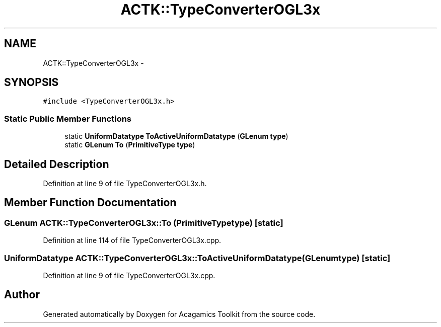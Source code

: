 .TH "ACTK::TypeConverterOGL3x" 3 "Thu Apr 3 2014" "Acagamics Toolkit" \" -*- nroff -*-
.ad l
.nh
.SH NAME
ACTK::TypeConverterOGL3x \- 
.SH SYNOPSIS
.br
.PP
.PP
\fC#include <TypeConverterOGL3x\&.h>\fP
.SS "Static Public Member Functions"

.in +1c
.ti -1c
.RI "static \fBUniformDatatype\fP \fBToActiveUniformDatatype\fP (\fBGLenum\fP \fBtype\fP)"
.br
.ti -1c
.RI "static \fBGLenum\fP \fBTo\fP (\fBPrimitiveType\fP \fBtype\fP)"
.br
.in -1c
.SH "Detailed Description"
.PP 
Definition at line 9 of file TypeConverterOGL3x\&.h\&.
.SH "Member Function Documentation"
.PP 
.SS "\fBGLenum\fP ACTK::TypeConverterOGL3x::To (\fBPrimitiveType\fPtype)\fC [static]\fP"

.PP
Definition at line 114 of file TypeConverterOGL3x\&.cpp\&.
.SS "\fBUniformDatatype\fP ACTK::TypeConverterOGL3x::ToActiveUniformDatatype (\fBGLenum\fPtype)\fC [static]\fP"

.PP
Definition at line 9 of file TypeConverterOGL3x\&.cpp\&.

.SH "Author"
.PP 
Generated automatically by Doxygen for Acagamics Toolkit from the source code\&.
